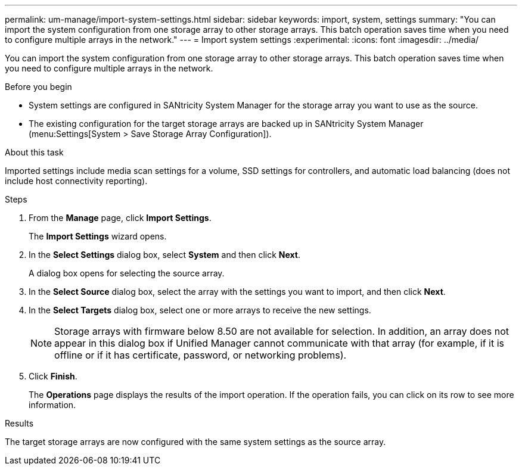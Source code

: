 ---
permalink: um-manage/import-system-settings.html
sidebar: sidebar
keywords: import, system, settings
summary: "You can import the system configuration from one storage array to other storage arrays. This batch operation saves time when you need to configure multiple arrays in the network."
---
= Import system settings
:experimental:
:icons: font
:imagesdir: ../media/

[.lead]
You can import the system configuration from one storage array to other storage arrays. This batch operation saves time when you need to configure multiple arrays in the network.

.Before you begin

* System settings are configured in SANtricity System Manager for the storage array you want to use as the source.
* The existing configuration for the target storage arrays are backed up in SANtricity System Manager (menu:Settings[System > Save Storage Array Configuration]).

.About this task

Imported settings include media scan settings for a volume, SSD settings for controllers, and automatic load balancing (does not include host connectivity reporting).

.Steps

. From the *Manage* page, click *Import Settings*.
+
The *Import Settings* wizard opens.

. In the *Select Settings* dialog box, select *System* and then click *Next*.
+
A dialog box opens for selecting the source array.

. In the *Select Source* dialog box, select the array with the settings you want to import, and then click *Next*.
. In the *Select Targets* dialog box, select one or more arrays to receive the new settings.
+
[NOTE]
====
Storage arrays with firmware below 8.50 are not available for selection. In addition, an array does not appear in this dialog box if Unified Manager cannot communicate with that array (for example, if it is offline or if it has certificate, password, or networking problems).
====

. Click *Finish*.
+
The *Operations* page displays the results of the import operation. If the operation fails, you can click on its row to see more information.

.Results

The target storage arrays are now configured with the same system settings as the source array.
